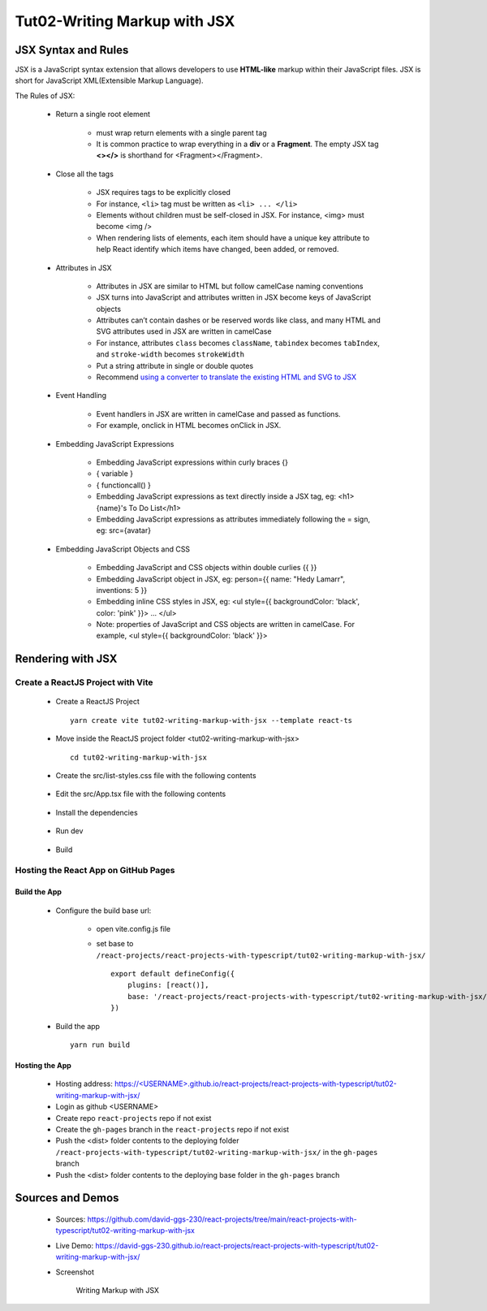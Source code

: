 .. _tut02-writing-markup-with-jsx:

.. role:: custom-color-primary
   :class: sd-text-primary
   
.. role:: custom-color-primary-bold
   :class: sd-text-primary sd-font-weight-bold


.. rst-class:: title-center h1
   

##################################################################################################
Tut02-Writing Markup with JSX
##################################################################################################

**************************************************************************************************
JSX Syntax and Rules
**************************************************************************************************

JSX is a JavaScript syntax extension that allows developers to use **HTML-like** markup within their JavaScript files. JSX is short for JavaScript XML(Extensible Markup Language). 

The Rules of JSX:
    
    - Return a single root element
        
        - must wrap return elements with a single parent tag
        - It is common practice to wrap everything in a **div** or a **Fragment**. The empty JSX tag **<></>** is shorthand for <Fragment></Fragment>. 
        
    - Close all the tags
        
        - JSX requires tags to be explicitly closed
        - For instance, ``<li>`` tag must be written as ``<li> ... </li>``
        - Elements without children must be self-closed in JSX. For instance, <img> must become <img />
        - When rendering lists of elements, each item should have a unique key attribute to help React identify which items have changed, been added, or removed. 
        
    - Attributes in JSX
        
        - Attributes in JSX are similar to HTML but follow camelCase naming conventions
        - JSX turns into JavaScript and attributes written in JSX become keys of JavaScript objects
        - Attributes can’t contain dashes or be reserved words like class, and many HTML and SVG attributes used in JSX are written in camelCase
        - For instance, attributes ``class`` becomes ``className``, ``tabindex`` becomes ``tabIndex``, and  ``stroke-width`` becomes ``strokeWidth``
        - Put a string attribute in single or double quotes
        - Recommend `using a converter to translate the existing HTML and SVG to JSX <https://transform.tools/html-to-jsx>`_
        
    - Event Handling
        
        - Event handlers in JSX are written in camelCase and passed as functions. 
        - For example, onclick in HTML becomes onClick in JSX.
        
    - Embedding JavaScript Expressions
        
        - Embedding JavaScript expressions within curly braces {}
        - { variable }
        - { functioncall() }
        - Embedding JavaScript expressions as text directly inside a JSX tag, eg: <h1>{name}'s To Do List</h1>
        - Embedding JavaScript expressions as attributes immediately following the = sign, eg: src={avatar}
        
    - Embedding JavaScript Objects and CSS
        
        - Embedding JavaScript and CSS objects within double curlies {{ }}
        - Embedding JavaScript object in JSX, eg: person={{ name: "Hedy Lamarr", inventions: 5 }}
        - Embedding inline CSS styles in JSX, eg: <ul style={{ backgroundColor: 'black', color: 'pink' }}> ... </ul>
        - Note: properties of JavaScript and CSS objects are written in camelCase. For example, <ul style={{ backgroundColor: 'black' }}>
        

**************************************************************************************************
Rendering with JSX
**************************************************************************************************

==================================================================================================
Create a ReactJS Project with Vite
==================================================================================================
    
    - Create a ReactJS Project ::
        
        yarn create vite tut02-writing-markup-with-jsx --template react-ts
        
    - Move inside the ReactJS project folder <tut02-writing-markup-with-jsx> ::
        
        cd tut02-writing-markup-with-jsx
        
    - Create the src/list-styles.css file with the following contents
        
        .. code-block:: sh
          :caption: src/list-styles.css
          :linenos:
          
          .listcontainer {
            font-family: "Space Mono", monospace;
            display: flex;
            flex-direction: column;
            max-width: 800px;
            padding: 32px;
            margin: 60px auto;
            border: 1px solid #eee;
            box-shadow: 0px 12px 24px rgba(0, 0, 0, 0.06);
          }
          
          * {
            -webkit-font-smoothing: antialiased;
            -moz-osx-font-smoothing: grayscale;
            text-rendering: optimizelegibility;
            letter-spacing: -0.25px;
          }
          
          ol {
            padding-left: 50px;
          }
          
          li {
            color: #4f4f4f;
            padding-left: 16px;
            margin-top: 24px;
            position: relative;
            font-size: 16px;
            line-height: 20px;
          }
          
          li:before {
            content: "";
            display: block;
            height: 42px;
            width: 42px;
            border-radius: 50%;
            border: 2px solid #ddd;
            position: absolute;
            top: -12px;
            left: -46px;
          }
          
          ol.alternating-colors li:nth-child(odd):before {
            border-color: #0bad02;
          }
          
          ol.alternating-colors li:nth-child(even):before {
            border-color: #2378d5;
          }
          
          .red-color{
            color: #ff0000;
          }
          
          .blue-color{
            color: #0011ff;
          }
          
          .bg-red{
            background-color: #ff0000;
          }
          
          .bg-blue{
            background-color: #0011ff;
          }
          
        
        
    - Edit the src/App.tsx file with the following contents
        
        .. code-block:: sh
          :caption: src/App.tsx
          :linenos:
          
          import { useState } from "react";
          import "./App.css";
          import "./list-style.css";
          
          function App() {
            const [count, setCount] = useState(0);
            const titleElement = <>The Rules of JSX</>;
            const textContent= "JSX Expressions";
            const classNames = "red-color bg-blue";
            const person = {
              name: 'George Bush',
              theme: {
                backgroundColor: 'black',
                color: 'pink'
              }
            };
            function handleClick() {
              setCount((count) => count + 1);
            }
            return (
              <div className="App listcontainer">
                <h2>{titleElement}</h2>
                <ol className="alternating-colors">
                  <li>
                    <strong>Return a single root element</strong>
                    <div>&quot;&lt;&gt;The Rules of JSX&lt;/&gt;&quot;</div>
                  </li>
                  <li>
                    <strong>Attributes in JSX</strong>
                    <div>
                      <div>&lt;div className="red-color"&gt;Red&lt;/div&gt;</div>
                      <div className="red-color">Red</div>
                    </div>
                  </li>
                  <li>
                    <strong>Event Handling</strong>
                    <div>
                      <button onClick={handleClick}>count is {count}</button>
                    </div>
                  </li>
                  <li>
                    <strong>JavaScript Expressions</strong>
                    <div>
                      <div>const classNames="red-color bg-blue"</div>
                      <div>
                        &lt;div className=&#123; classNames &#125;&gt;Red&lt;/div&gt;
                      </div>
                      <div className={classNames}>Red</div>
                      <div>const textContent= "JSX Expressions";</div>
                      <div>
                        &lt;div className="blue-color"&gt;&#123;textContent&#125;&lt;/div&gt;
                      </div>
                      <div className="blue-color">{textContent}</div>
                    </div>
                  </li>
                  <li>
                    <strong>JavaScript Objects and CSS</strong>
                    <div>
                      <div> &lt;div style=&#123;&#123;backgroundColor:'grey',color:'blue'&#125;&#125;&gt;...&lt;/div&gt;</div>
                      <div style={{ backgroundColor: 'grey', color: 'blue' }}>Grey with blue text</div>
                      <div>
                        &lt;div style=&#123;person.theme&#125;&gt;&#123;person.name&#125; &lt;/div&gt;
                      </div>
                      <div style={person.theme}>{person.name}</div>
                    </div>
                  </li>
                </ol>
              </div>
            );
          }
          
          export default App;
          
    - Install the dependencies 
        
        .. code-block:: sh
          :linenos:
          
          yarn install
          
    - Run dev
        
        .. code-block:: sh
          :linenos:
          
          yarn dev
          
    - Build
        
        .. code-block:: sh
          :linenos:
          
          yarn build
          
==================================================================================================
Hosting the React App on GitHub Pages
==================================================================================================

--------------------------------------------------------------------------------------------------
Build the App
--------------------------------------------------------------------------------------------------
    
    - Configure the build base url:
        
        - open vite.config.js file
        - set base to ``/react-projects/react-projects-with-typescript/tut02-writing-markup-with-jsx/`` ::
            
            export default defineConfig({
                plugins: [react()],
                base: '/react-projects/react-projects-with-typescript/tut02-writing-markup-with-jsx/',
            })
            
    - Build the app ::
        
        yarn run build
        
--------------------------------------------------------------------------------------------------
Hosting the App 
--------------------------------------------------------------------------------------------------
    
    - Hosting address: `https://<USERNAME>.github.io/react-projects/react-projects-with-typescript/tut02-writing-markup-with-jsx/ <https://\<USERNAME\>.github.io/react-projects/react-projects-with-typescript/tut02-writing-markup-with-jsx/>`_
    - Login as github <USERNAME>
    - Create repo ``react-projects`` repo if not exist
    - Create the ``gh-pages`` branch in the ``react-projects`` repo if not exist
    - Push the <dist> folder contents to the deploying folder ``/react-projects-with-typescript/tut02-writing-markup-with-jsx/`` in the ``gh-pages`` branch
    - Push the <dist> folder contents to the deploying base folder in the ``gh-pages`` branch
    

**************************************************************************************************
Sources and Demos
**************************************************************************************************
    
    - Sources: https://github.com/david-ggs-230/react-projects/tree/main/react-projects-with-typescript/tut02-writing-markup-with-jsx
    - Live Demo: https://david-ggs-230.github.io/react-projects/react-projects-with-typescript/tut02-writing-markup-with-jsx/
    - Screenshot
        
        .. figure:: images/tut02/tut02-writing-jsx-homepage.png
           :align: center
           :class: sd-my-2
           :width: 50%
           :alt: Writing Markup with JSX
           
           :custom-color-primary-bold:`Writing Markup with JSX`